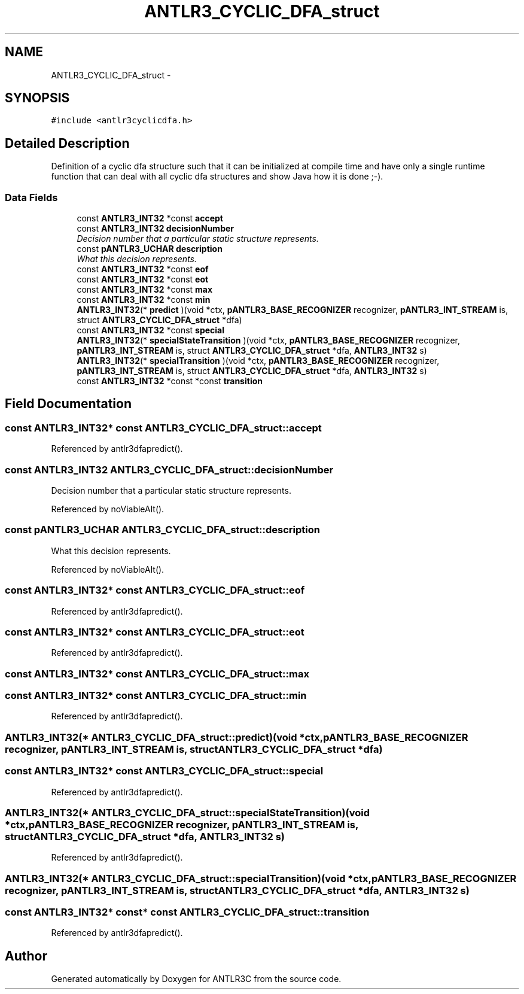 .TH "ANTLR3_CYCLIC_DFA_struct" 3 "29 Nov 2010" "Version 3.3" "ANTLR3C" \" -*- nroff -*-
.ad l
.nh
.SH NAME
ANTLR3_CYCLIC_DFA_struct \- 
.SH SYNOPSIS
.br
.PP
\fC#include <antlr3cyclicdfa.h>\fP
.PP
.SH "Detailed Description"
.PP 
Definition of a cyclic dfa structure such that it can be initialized at compile time and have only a single runtime function that can deal with all cyclic dfa structures and show Java how it is done ;-). 
.SS "Data Fields"

.in +1c
.ti -1c
.RI "const \fBANTLR3_INT32\fP *const \fBaccept\fP"
.br
.ti -1c
.RI "const \fBANTLR3_INT32\fP \fBdecisionNumber\fP"
.br
.RI "\fIDecision number that a particular static structure represents. \fP"
.ti -1c
.RI "const \fBpANTLR3_UCHAR\fP \fBdescription\fP"
.br
.RI "\fIWhat this decision represents. \fP"
.ti -1c
.RI "const \fBANTLR3_INT32\fP *const \fBeof\fP"
.br
.ti -1c
.RI "const \fBANTLR3_INT32\fP *const \fBeot\fP"
.br
.ti -1c
.RI "const \fBANTLR3_INT32\fP *const \fBmax\fP"
.br
.ti -1c
.RI "const \fBANTLR3_INT32\fP *const \fBmin\fP"
.br
.ti -1c
.RI "\fBANTLR3_INT32\fP(* \fBpredict\fP )(void *ctx, \fBpANTLR3_BASE_RECOGNIZER\fP recognizer, \fBpANTLR3_INT_STREAM\fP is, struct \fBANTLR3_CYCLIC_DFA_struct\fP *dfa)"
.br
.ti -1c
.RI "const \fBANTLR3_INT32\fP *const \fBspecial\fP"
.br
.ti -1c
.RI "\fBANTLR3_INT32\fP(* \fBspecialStateTransition\fP )(void *ctx, \fBpANTLR3_BASE_RECOGNIZER\fP recognizer, \fBpANTLR3_INT_STREAM\fP is, struct \fBANTLR3_CYCLIC_DFA_struct\fP *dfa, \fBANTLR3_INT32\fP s)"
.br
.ti -1c
.RI "\fBANTLR3_INT32\fP(* \fBspecialTransition\fP )(void *ctx, \fBpANTLR3_BASE_RECOGNIZER\fP recognizer, \fBpANTLR3_INT_STREAM\fP is, struct \fBANTLR3_CYCLIC_DFA_struct\fP *dfa, \fBANTLR3_INT32\fP s)"
.br
.ti -1c
.RI "const \fBANTLR3_INT32\fP *const *const \fBtransition\fP"
.br
.in -1c
.SH "Field Documentation"
.PP 
.SS "const \fBANTLR3_INT32\fP* const \fBANTLR3_CYCLIC_DFA_struct::accept\fP"
.PP
Referenced by antlr3dfapredict().
.SS "const \fBANTLR3_INT32\fP \fBANTLR3_CYCLIC_DFA_struct::decisionNumber\fP"
.PP
Decision number that a particular static structure represents. 
.PP
Referenced by noViableAlt().
.SS "const \fBpANTLR3_UCHAR\fP \fBANTLR3_CYCLIC_DFA_struct::description\fP"
.PP
What this decision represents. 
.PP
Referenced by noViableAlt().
.SS "const \fBANTLR3_INT32\fP* const \fBANTLR3_CYCLIC_DFA_struct::eof\fP"
.PP
Referenced by antlr3dfapredict().
.SS "const \fBANTLR3_INT32\fP* const \fBANTLR3_CYCLIC_DFA_struct::eot\fP"
.PP
Referenced by antlr3dfapredict().
.SS "const \fBANTLR3_INT32\fP* const \fBANTLR3_CYCLIC_DFA_struct::max\fP"
.PP
.SS "const \fBANTLR3_INT32\fP* const \fBANTLR3_CYCLIC_DFA_struct::min\fP"
.PP
Referenced by antlr3dfapredict().
.SS "\fBANTLR3_INT32\fP(* \fBANTLR3_CYCLIC_DFA_struct::predict\fP)(void *ctx, \fBpANTLR3_BASE_RECOGNIZER\fP recognizer, \fBpANTLR3_INT_STREAM\fP is, struct \fBANTLR3_CYCLIC_DFA_struct\fP *dfa)"
.PP
.SS "const \fBANTLR3_INT32\fP* const \fBANTLR3_CYCLIC_DFA_struct::special\fP"
.PP
Referenced by antlr3dfapredict().
.SS "\fBANTLR3_INT32\fP(* \fBANTLR3_CYCLIC_DFA_struct::specialStateTransition\fP)(void *ctx, \fBpANTLR3_BASE_RECOGNIZER\fP recognizer, \fBpANTLR3_INT_STREAM\fP is, struct \fBANTLR3_CYCLIC_DFA_struct\fP *dfa, \fBANTLR3_INT32\fP s)"
.PP
Referenced by antlr3dfapredict().
.SS "\fBANTLR3_INT32\fP(* \fBANTLR3_CYCLIC_DFA_struct::specialTransition\fP)(void *ctx, \fBpANTLR3_BASE_RECOGNIZER\fP recognizer, \fBpANTLR3_INT_STREAM\fP is, struct \fBANTLR3_CYCLIC_DFA_struct\fP *dfa, \fBANTLR3_INT32\fP s)"
.PP
.SS "const \fBANTLR3_INT32\fP* const* const \fBANTLR3_CYCLIC_DFA_struct::transition\fP"
.PP
Referenced by antlr3dfapredict().

.SH "Author"
.PP 
Generated automatically by Doxygen for ANTLR3C from the source code.
